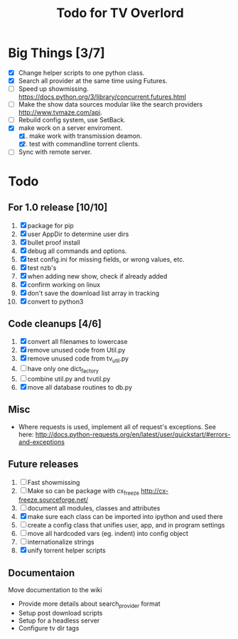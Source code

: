 
#+TITLE: Todo for TV Overlord

* Big Things [3/7]

 - [X] Change helper scripts to one python class.
 - [X] Search all provider at the same time using Futures.
 - [ ] Speed up showmissing.
       https://docs.python.org/3/library/concurrent.futures.html
 - [ ] Make the show data sources modular like the search providers
       http://www.tvmaze.com/api.
 - [ ] Rebuild config system, use SetBack.
 - [X] make work on a server enviroment.
   1. [X] make work with transmission deamon.
   2. [X] test with commandline torrent clients.
 - [ ] Sync with remote server.

* Todo

** For 1.0 release  [10/10]
 1. [X] package for pip
 2. [X] user AppDir to determine user dirs
 3. [X] bullet proof install
 4. [X] debug all commands and options.
 5. [X] test config.ini for missing fields, or wrong values, etc.
 6. [X] test nzb's
 7. [X] when adding new show, check if already added
 8. [X] confirm working on linux
 9. [X] don't save the download list array in tracking
 10. [X] convert to python3

** Code cleanups  [4/6]
 1. [X] convert all filenames to lowercase
 2. [X] remove unused code from Util.py
 3. [X] remove unused code from tv_util.py
 4. [ ] have only one dict_factory
 5. [ ] combine util.py and tvutil.py
 6. [X] move all database routines to db.py

** Misc
 - Where requests is used, implement all of request's exceptions.  See here:
   http://docs.python-requests.org/en/latest/user/quickstart/#errors-and-exceptions

** Future releases
 1. [ ] Fast showmissing
 2. [ ] Make so can be package with cx_freeze
        [[http://cx-freeze.sourceforge.net/]]
 3. [ ] document all modules, classes and attributes
 4. [X] make sure each class can be imported into ipython
        and used there
 5. [ ] create a config class that unifies user, app, and in
        program settings
 6. [ ] move all hardcoded vars (eg. indent) into config object
 7. [ ] internationalize strings
 8. [X] unify torrent helper scripts

** Documentaion
Move documentation to the wiki
 - Provide more details about search_provider format
 - Setup post download scripts
 - Setup for a headless server
 - Configure tv dir tags

